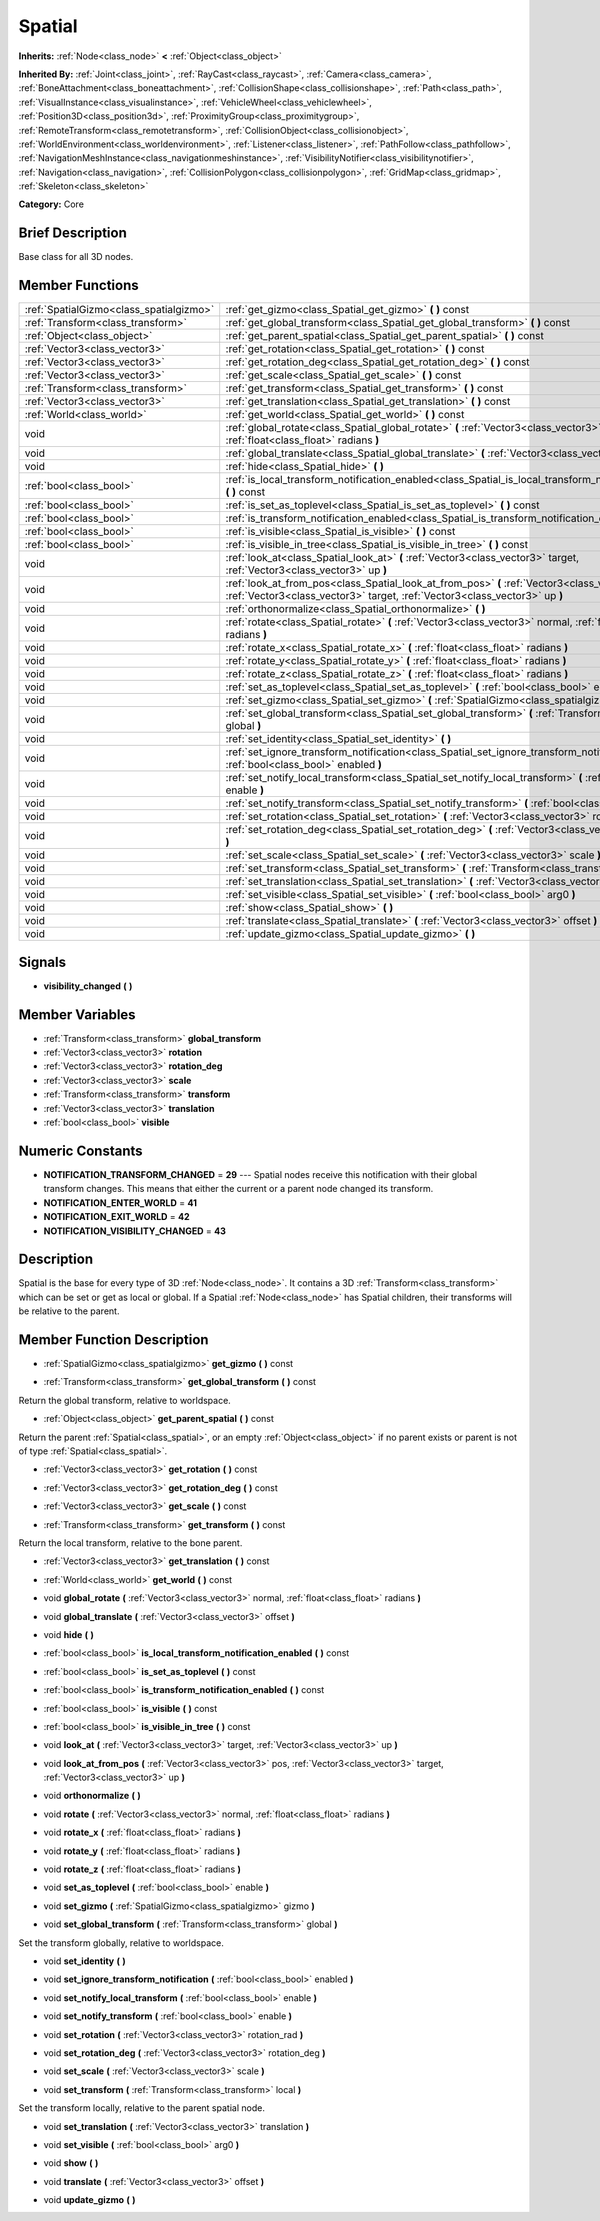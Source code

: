 .. Generated automatically by doc/tools/makerst.py in Godot's source tree.
.. DO NOT EDIT THIS FILE, but the doc/base/classes.xml source instead.

.. _class_Spatial:

Spatial
=======

**Inherits:** :ref:`Node<class_node>` **<** :ref:`Object<class_object>`

**Inherited By:** :ref:`Joint<class_joint>`, :ref:`RayCast<class_raycast>`, :ref:`Camera<class_camera>`, :ref:`BoneAttachment<class_boneattachment>`, :ref:`CollisionShape<class_collisionshape>`, :ref:`Path<class_path>`, :ref:`VisualInstance<class_visualinstance>`, :ref:`VehicleWheel<class_vehiclewheel>`, :ref:`Position3D<class_position3d>`, :ref:`ProximityGroup<class_proximitygroup>`, :ref:`RemoteTransform<class_remotetransform>`, :ref:`CollisionObject<class_collisionobject>`, :ref:`WorldEnvironment<class_worldenvironment>`, :ref:`Listener<class_listener>`, :ref:`PathFollow<class_pathfollow>`, :ref:`NavigationMeshInstance<class_navigationmeshinstance>`, :ref:`VisibilityNotifier<class_visibilitynotifier>`, :ref:`Navigation<class_navigation>`, :ref:`CollisionPolygon<class_collisionpolygon>`, :ref:`GridMap<class_gridmap>`, :ref:`Skeleton<class_skeleton>`

**Category:** Core

Brief Description
-----------------

Base class for all 3D nodes.

Member Functions
----------------

+------------------------------------------+---------------------------------------------------------------------------------------------------------------------------------------------------------------------------------+
| :ref:`SpatialGizmo<class_spatialgizmo>`  | :ref:`get_gizmo<class_Spatial_get_gizmo>`  **(** **)** const                                                                                                                    |
+------------------------------------------+---------------------------------------------------------------------------------------------------------------------------------------------------------------------------------+
| :ref:`Transform<class_transform>`        | :ref:`get_global_transform<class_Spatial_get_global_transform>`  **(** **)** const                                                                                              |
+------------------------------------------+---------------------------------------------------------------------------------------------------------------------------------------------------------------------------------+
| :ref:`Object<class_object>`              | :ref:`get_parent_spatial<class_Spatial_get_parent_spatial>`  **(** **)** const                                                                                                  |
+------------------------------------------+---------------------------------------------------------------------------------------------------------------------------------------------------------------------------------+
| :ref:`Vector3<class_vector3>`            | :ref:`get_rotation<class_Spatial_get_rotation>`  **(** **)** const                                                                                                              |
+------------------------------------------+---------------------------------------------------------------------------------------------------------------------------------------------------------------------------------+
| :ref:`Vector3<class_vector3>`            | :ref:`get_rotation_deg<class_Spatial_get_rotation_deg>`  **(** **)** const                                                                                                      |
+------------------------------------------+---------------------------------------------------------------------------------------------------------------------------------------------------------------------------------+
| :ref:`Vector3<class_vector3>`            | :ref:`get_scale<class_Spatial_get_scale>`  **(** **)** const                                                                                                                    |
+------------------------------------------+---------------------------------------------------------------------------------------------------------------------------------------------------------------------------------+
| :ref:`Transform<class_transform>`        | :ref:`get_transform<class_Spatial_get_transform>`  **(** **)** const                                                                                                            |
+------------------------------------------+---------------------------------------------------------------------------------------------------------------------------------------------------------------------------------+
| :ref:`Vector3<class_vector3>`            | :ref:`get_translation<class_Spatial_get_translation>`  **(** **)** const                                                                                                        |
+------------------------------------------+---------------------------------------------------------------------------------------------------------------------------------------------------------------------------------+
| :ref:`World<class_world>`                | :ref:`get_world<class_Spatial_get_world>`  **(** **)** const                                                                                                                    |
+------------------------------------------+---------------------------------------------------------------------------------------------------------------------------------------------------------------------------------+
| void                                     | :ref:`global_rotate<class_Spatial_global_rotate>`  **(** :ref:`Vector3<class_vector3>` normal, :ref:`float<class_float>` radians  **)**                                         |
+------------------------------------------+---------------------------------------------------------------------------------------------------------------------------------------------------------------------------------+
| void                                     | :ref:`global_translate<class_Spatial_global_translate>`  **(** :ref:`Vector3<class_vector3>` offset  **)**                                                                      |
+------------------------------------------+---------------------------------------------------------------------------------------------------------------------------------------------------------------------------------+
| void                                     | :ref:`hide<class_Spatial_hide>`  **(** **)**                                                                                                                                    |
+------------------------------------------+---------------------------------------------------------------------------------------------------------------------------------------------------------------------------------+
| :ref:`bool<class_bool>`                  | :ref:`is_local_transform_notification_enabled<class_Spatial_is_local_transform_notification_enabled>`  **(** **)** const                                                        |
+------------------------------------------+---------------------------------------------------------------------------------------------------------------------------------------------------------------------------------+
| :ref:`bool<class_bool>`                  | :ref:`is_set_as_toplevel<class_Spatial_is_set_as_toplevel>`  **(** **)** const                                                                                                  |
+------------------------------------------+---------------------------------------------------------------------------------------------------------------------------------------------------------------------------------+
| :ref:`bool<class_bool>`                  | :ref:`is_transform_notification_enabled<class_Spatial_is_transform_notification_enabled>`  **(** **)** const                                                                    |
+------------------------------------------+---------------------------------------------------------------------------------------------------------------------------------------------------------------------------------+
| :ref:`bool<class_bool>`                  | :ref:`is_visible<class_Spatial_is_visible>`  **(** **)** const                                                                                                                  |
+------------------------------------------+---------------------------------------------------------------------------------------------------------------------------------------------------------------------------------+
| :ref:`bool<class_bool>`                  | :ref:`is_visible_in_tree<class_Spatial_is_visible_in_tree>`  **(** **)** const                                                                                                  |
+------------------------------------------+---------------------------------------------------------------------------------------------------------------------------------------------------------------------------------+
| void                                     | :ref:`look_at<class_Spatial_look_at>`  **(** :ref:`Vector3<class_vector3>` target, :ref:`Vector3<class_vector3>` up  **)**                                                      |
+------------------------------------------+---------------------------------------------------------------------------------------------------------------------------------------------------------------------------------+
| void                                     | :ref:`look_at_from_pos<class_Spatial_look_at_from_pos>`  **(** :ref:`Vector3<class_vector3>` pos, :ref:`Vector3<class_vector3>` target, :ref:`Vector3<class_vector3>` up  **)** |
+------------------------------------------+---------------------------------------------------------------------------------------------------------------------------------------------------------------------------------+
| void                                     | :ref:`orthonormalize<class_Spatial_orthonormalize>`  **(** **)**                                                                                                                |
+------------------------------------------+---------------------------------------------------------------------------------------------------------------------------------------------------------------------------------+
| void                                     | :ref:`rotate<class_Spatial_rotate>`  **(** :ref:`Vector3<class_vector3>` normal, :ref:`float<class_float>` radians  **)**                                                       |
+------------------------------------------+---------------------------------------------------------------------------------------------------------------------------------------------------------------------------------+
| void                                     | :ref:`rotate_x<class_Spatial_rotate_x>`  **(** :ref:`float<class_float>` radians  **)**                                                                                         |
+------------------------------------------+---------------------------------------------------------------------------------------------------------------------------------------------------------------------------------+
| void                                     | :ref:`rotate_y<class_Spatial_rotate_y>`  **(** :ref:`float<class_float>` radians  **)**                                                                                         |
+------------------------------------------+---------------------------------------------------------------------------------------------------------------------------------------------------------------------------------+
| void                                     | :ref:`rotate_z<class_Spatial_rotate_z>`  **(** :ref:`float<class_float>` radians  **)**                                                                                         |
+------------------------------------------+---------------------------------------------------------------------------------------------------------------------------------------------------------------------------------+
| void                                     | :ref:`set_as_toplevel<class_Spatial_set_as_toplevel>`  **(** :ref:`bool<class_bool>` enable  **)**                                                                              |
+------------------------------------------+---------------------------------------------------------------------------------------------------------------------------------------------------------------------------------+
| void                                     | :ref:`set_gizmo<class_Spatial_set_gizmo>`  **(** :ref:`SpatialGizmo<class_spatialgizmo>` gizmo  **)**                                                                           |
+------------------------------------------+---------------------------------------------------------------------------------------------------------------------------------------------------------------------------------+
| void                                     | :ref:`set_global_transform<class_Spatial_set_global_transform>`  **(** :ref:`Transform<class_transform>` global  **)**                                                          |
+------------------------------------------+---------------------------------------------------------------------------------------------------------------------------------------------------------------------------------+
| void                                     | :ref:`set_identity<class_Spatial_set_identity>`  **(** **)**                                                                                                                    |
+------------------------------------------+---------------------------------------------------------------------------------------------------------------------------------------------------------------------------------+
| void                                     | :ref:`set_ignore_transform_notification<class_Spatial_set_ignore_transform_notification>`  **(** :ref:`bool<class_bool>` enabled  **)**                                         |
+------------------------------------------+---------------------------------------------------------------------------------------------------------------------------------------------------------------------------------+
| void                                     | :ref:`set_notify_local_transform<class_Spatial_set_notify_local_transform>`  **(** :ref:`bool<class_bool>` enable  **)**                                                        |
+------------------------------------------+---------------------------------------------------------------------------------------------------------------------------------------------------------------------------------+
| void                                     | :ref:`set_notify_transform<class_Spatial_set_notify_transform>`  **(** :ref:`bool<class_bool>` enable  **)**                                                                    |
+------------------------------------------+---------------------------------------------------------------------------------------------------------------------------------------------------------------------------------+
| void                                     | :ref:`set_rotation<class_Spatial_set_rotation>`  **(** :ref:`Vector3<class_vector3>` rotation_rad  **)**                                                                        |
+------------------------------------------+---------------------------------------------------------------------------------------------------------------------------------------------------------------------------------+
| void                                     | :ref:`set_rotation_deg<class_Spatial_set_rotation_deg>`  **(** :ref:`Vector3<class_vector3>` rotation_deg  **)**                                                                |
+------------------------------------------+---------------------------------------------------------------------------------------------------------------------------------------------------------------------------------+
| void                                     | :ref:`set_scale<class_Spatial_set_scale>`  **(** :ref:`Vector3<class_vector3>` scale  **)**                                                                                     |
+------------------------------------------+---------------------------------------------------------------------------------------------------------------------------------------------------------------------------------+
| void                                     | :ref:`set_transform<class_Spatial_set_transform>`  **(** :ref:`Transform<class_transform>` local  **)**                                                                         |
+------------------------------------------+---------------------------------------------------------------------------------------------------------------------------------------------------------------------------------+
| void                                     | :ref:`set_translation<class_Spatial_set_translation>`  **(** :ref:`Vector3<class_vector3>` translation  **)**                                                                   |
+------------------------------------------+---------------------------------------------------------------------------------------------------------------------------------------------------------------------------------+
| void                                     | :ref:`set_visible<class_Spatial_set_visible>`  **(** :ref:`bool<class_bool>` arg0  **)**                                                                                        |
+------------------------------------------+---------------------------------------------------------------------------------------------------------------------------------------------------------------------------------+
| void                                     | :ref:`show<class_Spatial_show>`  **(** **)**                                                                                                                                    |
+------------------------------------------+---------------------------------------------------------------------------------------------------------------------------------------------------------------------------------+
| void                                     | :ref:`translate<class_Spatial_translate>`  **(** :ref:`Vector3<class_vector3>` offset  **)**                                                                                    |
+------------------------------------------+---------------------------------------------------------------------------------------------------------------------------------------------------------------------------------+
| void                                     | :ref:`update_gizmo<class_Spatial_update_gizmo>`  **(** **)**                                                                                                                    |
+------------------------------------------+---------------------------------------------------------------------------------------------------------------------------------------------------------------------------------+

Signals
-------

-  **visibility_changed**  **(** **)**

Member Variables
----------------

- :ref:`Transform<class_transform>` **global_transform**
- :ref:`Vector3<class_vector3>` **rotation**
- :ref:`Vector3<class_vector3>` **rotation_deg**
- :ref:`Vector3<class_vector3>` **scale**
- :ref:`Transform<class_transform>` **transform**
- :ref:`Vector3<class_vector3>` **translation**
- :ref:`bool<class_bool>` **visible**

Numeric Constants
-----------------

- **NOTIFICATION_TRANSFORM_CHANGED** = **29** --- Spatial nodes receive this notification with their global transform changes. This means that either the current or a parent node changed its transform.
- **NOTIFICATION_ENTER_WORLD** = **41**
- **NOTIFICATION_EXIT_WORLD** = **42**
- **NOTIFICATION_VISIBILITY_CHANGED** = **43**

Description
-----------

Spatial is the base for every type of 3D :ref:`Node<class_node>`. It contains a 3D :ref:`Transform<class_transform>` which can be set or get as local or global. If a Spatial :ref:`Node<class_node>` has Spatial children, their transforms will be relative to the parent.

Member Function Description
---------------------------

.. _class_Spatial_get_gizmo:

- :ref:`SpatialGizmo<class_spatialgizmo>`  **get_gizmo**  **(** **)** const

.. _class_Spatial_get_global_transform:

- :ref:`Transform<class_transform>`  **get_global_transform**  **(** **)** const

Return the global transform, relative to worldspace.

.. _class_Spatial_get_parent_spatial:

- :ref:`Object<class_object>`  **get_parent_spatial**  **(** **)** const

Return the parent :ref:`Spatial<class_spatial>`, or an empty :ref:`Object<class_object>` if no parent exists or parent is not of type :ref:`Spatial<class_spatial>`.

.. _class_Spatial_get_rotation:

- :ref:`Vector3<class_vector3>`  **get_rotation**  **(** **)** const

.. _class_Spatial_get_rotation_deg:

- :ref:`Vector3<class_vector3>`  **get_rotation_deg**  **(** **)** const

.. _class_Spatial_get_scale:

- :ref:`Vector3<class_vector3>`  **get_scale**  **(** **)** const

.. _class_Spatial_get_transform:

- :ref:`Transform<class_transform>`  **get_transform**  **(** **)** const

Return the local transform, relative to the bone parent.

.. _class_Spatial_get_translation:

- :ref:`Vector3<class_vector3>`  **get_translation**  **(** **)** const

.. _class_Spatial_get_world:

- :ref:`World<class_world>`  **get_world**  **(** **)** const

.. _class_Spatial_global_rotate:

- void  **global_rotate**  **(** :ref:`Vector3<class_vector3>` normal, :ref:`float<class_float>` radians  **)**

.. _class_Spatial_global_translate:

- void  **global_translate**  **(** :ref:`Vector3<class_vector3>` offset  **)**

.. _class_Spatial_hide:

- void  **hide**  **(** **)**

.. _class_Spatial_is_local_transform_notification_enabled:

- :ref:`bool<class_bool>`  **is_local_transform_notification_enabled**  **(** **)** const

.. _class_Spatial_is_set_as_toplevel:

- :ref:`bool<class_bool>`  **is_set_as_toplevel**  **(** **)** const

.. _class_Spatial_is_transform_notification_enabled:

- :ref:`bool<class_bool>`  **is_transform_notification_enabled**  **(** **)** const

.. _class_Spatial_is_visible:

- :ref:`bool<class_bool>`  **is_visible**  **(** **)** const

.. _class_Spatial_is_visible_in_tree:

- :ref:`bool<class_bool>`  **is_visible_in_tree**  **(** **)** const

.. _class_Spatial_look_at:

- void  **look_at**  **(** :ref:`Vector3<class_vector3>` target, :ref:`Vector3<class_vector3>` up  **)**

.. _class_Spatial_look_at_from_pos:

- void  **look_at_from_pos**  **(** :ref:`Vector3<class_vector3>` pos, :ref:`Vector3<class_vector3>` target, :ref:`Vector3<class_vector3>` up  **)**

.. _class_Spatial_orthonormalize:

- void  **orthonormalize**  **(** **)**

.. _class_Spatial_rotate:

- void  **rotate**  **(** :ref:`Vector3<class_vector3>` normal, :ref:`float<class_float>` radians  **)**

.. _class_Spatial_rotate_x:

- void  **rotate_x**  **(** :ref:`float<class_float>` radians  **)**

.. _class_Spatial_rotate_y:

- void  **rotate_y**  **(** :ref:`float<class_float>` radians  **)**

.. _class_Spatial_rotate_z:

- void  **rotate_z**  **(** :ref:`float<class_float>` radians  **)**

.. _class_Spatial_set_as_toplevel:

- void  **set_as_toplevel**  **(** :ref:`bool<class_bool>` enable  **)**

.. _class_Spatial_set_gizmo:

- void  **set_gizmo**  **(** :ref:`SpatialGizmo<class_spatialgizmo>` gizmo  **)**

.. _class_Spatial_set_global_transform:

- void  **set_global_transform**  **(** :ref:`Transform<class_transform>` global  **)**

Set the transform globally, relative to worldspace.

.. _class_Spatial_set_identity:

- void  **set_identity**  **(** **)**

.. _class_Spatial_set_ignore_transform_notification:

- void  **set_ignore_transform_notification**  **(** :ref:`bool<class_bool>` enabled  **)**

.. _class_Spatial_set_notify_local_transform:

- void  **set_notify_local_transform**  **(** :ref:`bool<class_bool>` enable  **)**

.. _class_Spatial_set_notify_transform:

- void  **set_notify_transform**  **(** :ref:`bool<class_bool>` enable  **)**

.. _class_Spatial_set_rotation:

- void  **set_rotation**  **(** :ref:`Vector3<class_vector3>` rotation_rad  **)**

.. _class_Spatial_set_rotation_deg:

- void  **set_rotation_deg**  **(** :ref:`Vector3<class_vector3>` rotation_deg  **)**

.. _class_Spatial_set_scale:

- void  **set_scale**  **(** :ref:`Vector3<class_vector3>` scale  **)**

.. _class_Spatial_set_transform:

- void  **set_transform**  **(** :ref:`Transform<class_transform>` local  **)**

Set the transform locally, relative to the parent spatial node.

.. _class_Spatial_set_translation:

- void  **set_translation**  **(** :ref:`Vector3<class_vector3>` translation  **)**

.. _class_Spatial_set_visible:

- void  **set_visible**  **(** :ref:`bool<class_bool>` arg0  **)**

.. _class_Spatial_show:

- void  **show**  **(** **)**

.. _class_Spatial_translate:

- void  **translate**  **(** :ref:`Vector3<class_vector3>` offset  **)**

.. _class_Spatial_update_gizmo:

- void  **update_gizmo**  **(** **)**


